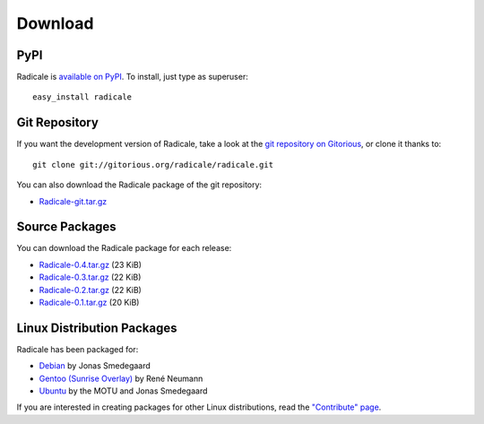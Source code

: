 ==========
 Download
==========

PyPI
====

Radicale is `available on PyPI <http://pypi.python.org/pypi/Radicale/>`_. To
install, just type as superuser::

  easy_install radicale

Git Repository
==============

If you want the development version of Radicale, take a look at the `git
repository on Gitorious <http://www.gitorious.org/radicale/radicale>`_, or
clone it thanks to::

  git clone git://gitorious.org/radicale/radicale.git

You can also download the Radicale package of the git repository:

- `Radicale-git.tar.gz <http://gitorious.org/radicale/radicale/archive-tarball/master>`_

Source Packages
===============

You can download the Radicale package for each release:

- `Radicale-0.4.tar.gz </src/radicale/Radicale-0.4.tar.gz>`_ (23 KiB)
- `Radicale-0.3.tar.gz </src/radicale/Radicale-0.3.tar.gz>`_ (22 KiB)
- `Radicale-0.2.tar.gz </src/radicale/Radicale-0.2.tar.gz>`_ (22 KiB)
- `Radicale-0.1.tar.gz </src/radicale/Radicale-0.1.tar.gz>`_ (20 KiB)

Linux Distribution Packages
===========================

Radicale has been packaged for:

- `Debian <http://packages.debian.org/radicale>`_ by Jonas Smedegaard
- `Gentoo (Sunrise Overlay) <http://bugs.gentoo.org/show_bug.cgi?id=322811>`_ by René Neumann
- `Ubuntu <http://packages.ubuntu.com/radicale>`_ by the MOTU and Jonas Smedegaard

If you are interested in creating packages for other Linux distributions, read
the `"Contribute" page </contribute>`_.
